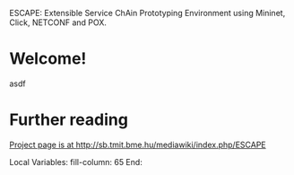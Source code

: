 ESCAPE: Extensible Service ChAin Prototyping Environment
using Mininet, Click, NETCONF and POX.

* Welcome!

asdf

* Further reading

[[http://sb.tmit.bme.hu/mediawiki/index.php/ESCAPE][Project page is at http://sb.tmit.bme.hu/mediawiki/index.php/ESCAPE]]

:HIDDEN:
#+DRAWERS: HIDDEN
#+STARTUP: showall

Local Variables:
fill-column: 65
End:
:END:
